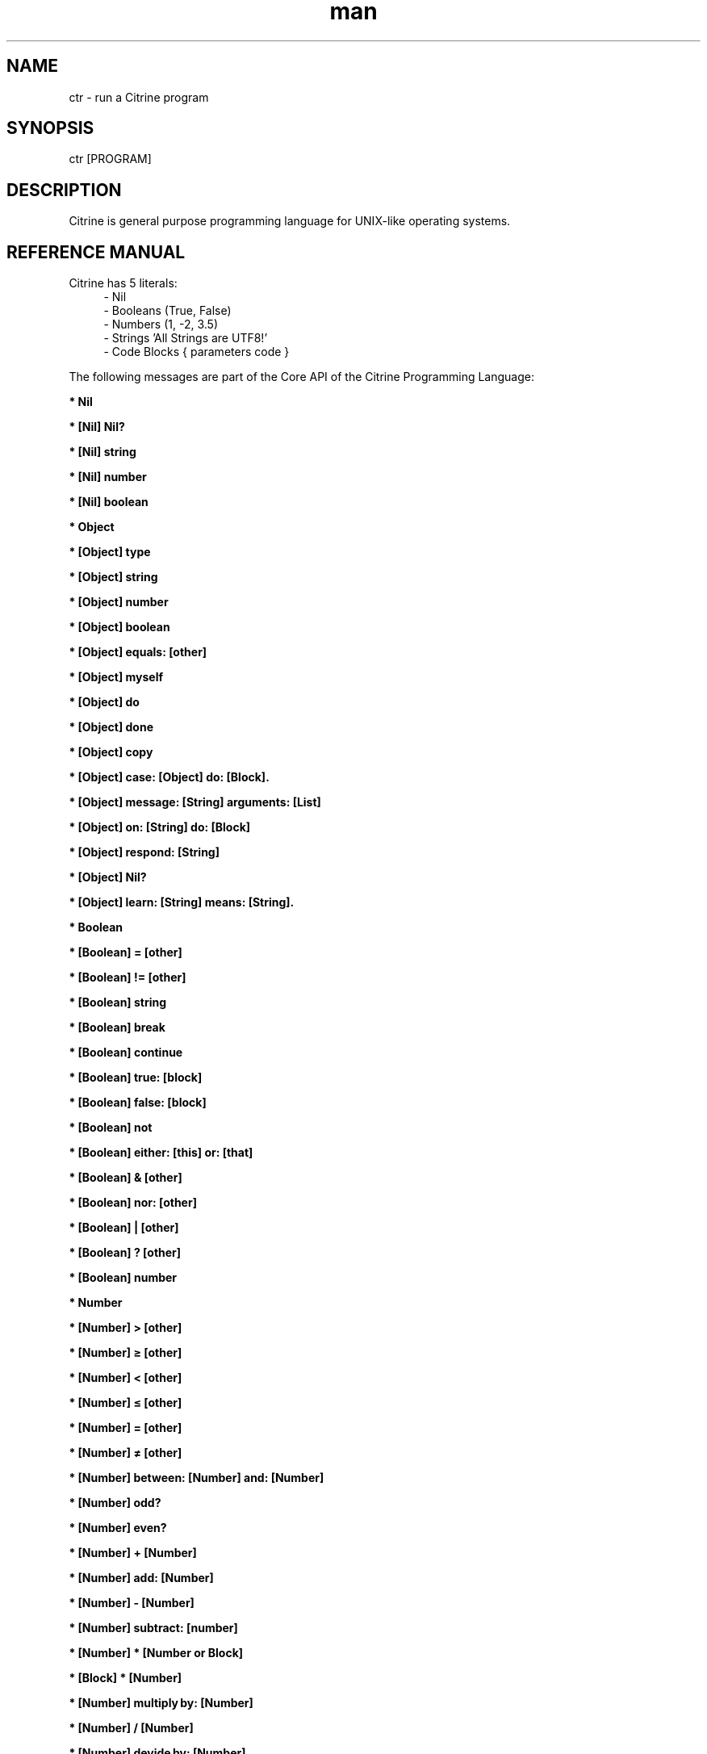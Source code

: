 
." Manpage for ctr.
.TH man 1 "1 June 2017" "1.0" "CTR man page"
.SH NAME
ctr - run a Citrine program
.SH SYNOPSIS
ctr [PROGRAM]
.SH DESCRIPTION
Citrine is general purpose programming language for UNIX-like operating systems.
.SH REFERENCE MANUAL
Citrine has 5 literals:
.RS 4
.br 
- Nil
.br
- Booleans (True, False)
.br
- Numbers (1, -2, 3.5)
.br
- Strings 'All Strings are UTF8!'
.br
- Code Blocks { parameters code }
.br

.RE
The following messages are part of the Core API of the Citrine Programming Language:
.br
.BR.BR.BR

.B  * Nil
.nf
    
.fi
.BR.BR.BR

.B  * [Nil] Nil?
.nf
    
.fi
.BR.BR.BR

.B  * [Nil] string
.nf
    
.fi
.BR.BR.BR

.B  * [Nil] number
.nf
    
.fi
.BR.BR.BR

.B  * [Nil] boolean
.nf
    
.fi
.BR.BR.BR

.B  * Object
.nf
    
.fi
.BR.BR.BR

.B  * [Object] type
.nf
    
.fi
.BR.BR.BR

.B  * [Object] string
.nf
    
.fi
.BR.BR.BR

.B  * [Object] number
.nf
    
.fi
.BR.BR.BR

.B  * [Object] boolean
.nf
    
.fi
.BR.BR.BR

.B  * [Object] equals: [other]
.nf
    
.fi
.BR.BR.BR

.B  * [Object] myself
.nf
    
.fi
.BR.BR.BR

.B  * [Object] do
.nf
    
.fi
.BR.BR.BR

.B  * [Object] done
.nf
    
.fi
.BR.BR.BR

.B  * [Object] copy
.nf
    
.fi
.BR.BR.BR

.B  * [Object] case: [Object] do: [Block].
.nf
    
.fi
.BR.BR.BR

.B  * [Object] message: [String] arguments: [List]
.nf
    
.fi
.BR.BR.BR

.B  * [Object] on: [String] do: [Block]
.nf
    
.fi
.BR.BR.BR

.BR.BR.BR

.BR.BR.BR

.B  * [Object] respond: [String]
.nf
    
.fi
.BR.BR.BR

.B  * [Object] Nil?
.nf
    
.fi
.BR.BR.BR

.B  * [Object] learn: [String] means: [String].
.nf
    
.fi
.BR.BR.BR

.B  * Boolean
.nf
    
.fi
.BR.BR.BR

.B  * [Boolean] = [other]
.nf
    
.fi
.BR.BR.BR

.B  * [Boolean] != [other]
.nf
    
.fi
.BR.BR.BR

.B  * [Boolean] string
.nf
    
.fi
.BR.BR.BR

.B  * [Boolean] break
.nf
    
.fi
.BR.BR.BR

.B  * [Boolean] continue
.nf
    
.fi
.BR.BR.BR

.B  * [Boolean] true: [block]
.nf
    
.fi
.BR.BR.BR

.B  * [Boolean] false: [block]
.nf
    
.fi
.BR.BR.BR

.BR.BR.BR

.BR.BR.BR

.B  * [Boolean] not
.nf
    
.fi
.BR.BR.BR

.B  * [Boolean] either: [this] or: [that]
.nf
    
.fi
.BR.BR.BR

.B  * [Boolean] & [other]
.nf
    
.fi
.BR.BR.BR

.B  * [Boolean] nor: [other]
.nf
    
.fi
.BR.BR.BR

.B  * [Boolean] | [other]
.nf
    
.fi
.BR.BR.BR

.B  * [Boolean] ? [other]
.nf
    
.fi
.BR.BR.BR

.B  * [Boolean] number
.nf
    
.fi
.BR.BR.BR

.B  * Number
.nf
    
.fi
.BR.BR.BR

.BR.BR.BR

.BR.BR.BR

.B  * [Number] > [other]
.nf
    
.fi
.BR.BR.BR

.B  * [Number] ≥ [other]
.nf
    
.fi
.BR.BR.BR

.B  * [Number] < [other]
.nf
    
.fi
.BR.BR.BR

.B  * [Number] ≤ [other]
.nf
    
.fi
.BR.BR.BR

.B  * [Number] = [other]
.nf
    
.fi
.BR.BR.BR

.B  * [Number] ≠ [other]
.nf
    
.fi
.BR.BR.BR

.B  * [Number] between: [Number] and: [Number]
.nf
    
.fi
.BR.BR.BR

.B  * [Number] odd?
.nf
    
.fi
.BR.BR.BR

.B  * [Number] even?
.nf
    
.fi
.BR.BR.BR

.B  * [Number] + [Number]
.nf
    
.fi
.BR.BR.BR

.B  * [Number] add: [Number]
.nf
    
.fi
.BR.BR.BR

.B  * [Number] - [Number]
.nf
    
.fi
.BR.BR.BR

.B  * [Number] subtract: [number]
.nf
    
.fi
.BR.BR.BR

.B  * [Number] * [Number or Block]
.nf
    
.fi
.BR.BR.BR

.B  * [Block] * [Number]
.nf
    
.fi
.BR.BR.BR

.B  * [Number] multiply by: [Number]
.nf
    
.fi
.BR.BR.BR

.B  * [Number] / [Number]
.nf
    
.fi
.BR.BR.BR

.B  * [Number] devide by: [Number]
.nf
    
.fi
.BR.BR.BR

.B  * [Number] % [modulo]
.nf
    
.fi
.BR.BR.BR

.B  * [Number] power: [power]
.nf
    
.fi
.BR.BR.BR

.B  * [Number] positive?
.nf
    
.fi
.BR.BR.BR

.B  * [Number] negative?
.nf
    
.fi
.BR.BR.BR

.B  * [Number] floor
.nf
    
.fi
.BR.BR.BR

.B  * [Number] qualify: 'meters'.
.nf
    
.fi
.BR.BR.BR

.B  * [Number] [String]
.nf
    
.fi
.BR.BR.BR

.B  * [Number] qualification.
.nf
    
.fi
.BR.BR.BR

.BR.BR.BR

.B  * [Number] ceil
.nf
    
.fi
.BR.BR.BR

.B  * [Number] round
.nf
    
.fi
.BR.BR.BR

.B  * [Number] absolute
.nf
    
.fi
.BR.BR.BR

.B  * [Number] square root
.nf
    
.fi
.BR.BR.BR

.B  * [Number] byte
.nf
    
.fi
.BR.BR.BR

.B  * [Number] string
.nf
    
.fi
.BR.BR.BR

.B  * [Number] boolean
.nf
    
.fi
.BR.BR.BR

.B  * String
.nf
    
.fi
.BR.BR.BR

.BR.BR.BR

.BR.BR.BR

.B  * [String] bytes
.nf
    
.fi
.BR.BR.BR

.B  * [String] = [other]
.nf
    
.fi
.BR.BR.BR

.B  * [String] ≠ [other]
.nf
    
.fi
.BR.BR.BR

.B  * [String] length
.nf
    
.fi
.BR.BR.BR

.B  * [String] + [other]
.nf
    
.fi
.BR.BR.BR

.B  * [String] append: [String].
.nf
    
.fi
.BR.BR.BR

.B  * [String] from: [start] length: [length]
.nf
    
.fi
.BR.BR.BR

.B  * [String] offset: [Number]
.nf
    
.fi
.BR.BR.BR

.B  * [String] character: [Number]
.nf
    
.fi
.BR.BR.BR

.B  * [String] byte: [Number]
.nf
    
.fi
.BR.BR.BR

.B  * [String] find: [subject]
.nf
    
.fi
.BR.BR.BR

.B  * [String] uppercase
.nf
    
.fi
.BR.BR.BR

.B  * [String] lowercase
.nf
    
.fi
.BR.BR.BR

.B  * [String] last: [subject]
.nf
    
.fi
.BR.BR.BR

.B  * [String] [key]: [value]
.nf
    
.fi
.BR.BR.BR

.B  * [String] replace: [string] with: [other]
.nf
    
.fi
.BR.BR.BR

.B  * [String] pattern: [String] process: [Block] options: [String].
.nf
    
.fi
.BR.BR.BR

.B  * [String] pattern: [String] process: [Block].
.nf
    
.fi
.BR.BR.BR

.B  * [String] contains: [String]
.nf
    
.fi
.BR.BR.BR

.B  * [String] matches: [String].
.nf
    
.fi
.BR.BR.BR

.B  * [String] remove surrounding spaces
.nf
    
.fi
.BR.BR.BR

.B  * [String] number
.nf
    
.fi
.BR.BR.BR

.B  * [String] boolean
.nf
    
.fi
.BR.BR.BR

.B  * [String] split: [String]
.nf
    
.fi
.BR.BR.BR

.B  * [String] characters.
.nf
    
.fi
.BR.BR.BR

.B  * [String] list
.nf
    
.fi
.BR.BR.BR

.B  * [String] append byte: [Number].
.nf
    
.fi
.BR.BR.BR

.B  * [String] compare: [String]
.nf
    
.fi
.BR.BR.BR

.B  * [String] < [String]
.nf
    
.fi
.BR.BR.BR

.B  * [String] ≤ [String]
.nf
    
.fi
.BR.BR.BR

.B  * [String] > [String]
.nf
    
.fi
.BR.BR.BR

.B  * [String] ≥ [String]
.nf
    
.fi
.BR.BR.BR

.BR.BR.BR

.B  * [String] hash: [String]
.nf
    
.fi
.BR.BR.BR

.B  * Block
.nf
    
.fi
.BR.BR.BR

.B  * [Block] apply: [object]
.nf
    
.fi
.BR.BR.BR

.B  * [Block] while: [block]
.nf
    
.fi
.BR.BR.BR

.B  * [Block] run
.nf
    
.fi
.BR.BR.BR

.B  * [Block] set: [name] value: [object]
.nf
    
.fi
.BR.BR.BR

.B  * [Block] error: [object].
.nf
    
.fi
.BR.BR.BR

.B  * [Block] catch: [otherBlock]
.nf
    
.fi
.BR.BR.BR

.B  * [Block] string
.nf
    
.fi
.BR.BR.BR

.B  * [List] new
.nf
    
.fi
.BR.BR.BR

.B  * [List] new
.nf
    
.fi
.BR.BR.BR

.B  * [List] type
.nf
    
.fi
.BR.BR.BR

.B  * [List] append: [Element]
.nf
    
.fi
.BR.BR.BR

.B  * [List] minimum
.nf
    
.fi
.BR.BR.BR

.B  * [List] maximum
.nf
    
.fi
.BR.BR.BR

.B  * [List] map: [Block].
.nf
    
.fi
.BR.BR.BR

.B  * [List] ← [Element1] ; [Element2] ; ...
.nf
    
.fi
.BR.BR.BR

.B  * [List] prepend: [Element].
.nf
    
.fi
.BR.BR.BR

.B  * [List] join: [String].
.nf
    
.fi
.BR.BR.BR

.B  * [List] position: [Number]
.nf
    
.fi
.BR.BR.BR

.B  * [List] first.
.nf
    
.fi
.BR.BR.BR

.B  * [List] last.
.nf
    
.fi
.BR.BR.BR

.B  * [List] second last.
.nf
    
.fi
.BR.BR.BR

.B  * [List] put: [Object] at: [Number]
.nf
    
.fi
.BR.BR.BR

.B  * [List] pop
.nf
    
.fi
.BR.BR.BR

.B  * [List] - [Number]
.nf
    
.fi
.BR.BR.BR

.B  * [List] shift
.nf
    
.fi
.BR.BR.BR

.B  * [List] count
.nf
    
.fi
.BR.BR.BR

.B  * [List] from: [Begin] length: [End]
.nf
    
.fi
.BR.BR.BR

.B  * [List] replace: [Number] length: [Number] with: [List].
.nf
    
.fi
.BR.BR.BR

.B  * [List] + [List]
.nf
    
.fi
.BR.BR.BR

.B  * [List] by: [List].
.nf
    
.fi
.BR.BR.BR

.B  * [List] copy
.nf
    
.fi
.BR.BR.BR

.BR.BR.BR

.B  * [List] sort: [Block]
.nf
    
.fi
.BR.BR.BR

.B  * [List] string
.nf
    
.fi
.BR.BR.BR

.B  * [List] fill: [Number] with: [Object]
.nf
    
.fi
.BR.BR.BR

.B  * [List] find: [Object].
.nf
    
.fi
.BR.BR.BR

.B  * Map
.nf
    
.fi
.BR.BR.BR

.B  * [Map] type
.nf
    
.fi
.BR.BR.BR

.B  * [Map] put: [Element] at: [Key]
.nf
    
.fi
.BR.BR.BR

.B  * [Map] [Key]: [Value]
.nf
    
.fi
.BR.BR.BR

.B  * [Map] - [String]
.nf
    
.fi
.BR.BR.BR

.B  * [Map] keys
.nf
    
.fi
.BR.BR.BR

.B  * [Map] values
.nf
    
.fi
.BR.BR.BR

.B  * [Map] at: [Key]
.nf
    
.fi
.BR.BR.BR

.B  * [Map] ? [Key]
.nf
    
.fi
.BR.BR.BR

.B  * [Map] count
.nf
    
.fi
.BR.BR.BR

.B  * [Map] each: [Block]
.nf
    
.fi
.BR.BR.BR

.B  * [Map] has: [Object]
.nf
    
.fi
.BR.BR.BR

.B  * [Map] string
.nf
    
.fi
.BR.BR.BR

.B  * File
.nf
    
.fi
.BR.BR.BR

.B  * [File] path
.nf
    
.fi
.BR.BR.BR

.B  * [File] string
.nf
    
.fi
.BR.BR.BR

.B  * [File] read
.nf
    
.fi
.BR.BR.BR

.B  * [File] write: [String]
.nf
    
.fi
.BR.BR.BR

.B  * [File] append: [String]
.nf
    
.fi
.BR.BR.BR

.B  * [File] exists
.nf
    
.fi
.BR.BR.BR

.B  * [File] include
.nf
    
.fi
.BR.BR.BR

.B  * [File] delete
.nf
    
.fi
.BR.BR.BR

.B  * [File] size
.nf
    
.fi
.BR.BR.BR

.B  * [File] open: [string]
.nf
    
.fi
.BR.BR.BR

.B  * [File] close.
.nf
    
.fi
.BR.BR.BR

.B  * [File] read bytes: [Number].
.nf
    
.fi
.BR.BR.BR

.B  * [File] write bytes: [String].
.nf
    
.fi
.BR.BR.BR

.B  * [File] seek: [Number].
.nf
    
.fi
.BR.BR.BR

.B  * [File] rewind.
.nf
    
.fi
.BR.BR.BR

.B  * [File] end.
.nf
    
.fi
.BR.BR.BR

.BR.BR.BR

.B  * [File] unlock.
.nf
    
.fi
.BR.BR.BR

.B  * [File] lock.
.nf
    
.fi
.BR.BR.BR

.B  * [File] list: [String].
.nf
    
.fi
.BR.BR.BR

.BR.BR.BR

.BR.BR.BR

.BR.BR.BR

.B  * [Program] clean memory
.nf
    
.fi
.BR.BR.BR

.B  * [Program] memory
.nf
    
.fi
.BR.BR.BR

.B  * [Program] memory: [Number]
.nf
    
.fi
.BR.BR.BR

.B  * [Program] tidiness: [Number]
.nf
    
.fi
.BR.BR.BR

.B  * [Program] shell: [String]
.nf
    
.fi
.BR.BR.BR

.B  * [Program] argument: [Number]
.nf
    
.fi
.BR.BR.BR

.B  * [Program] arguments
.nf
    
.fi
.BR.BR.BR

.B  * [Program] end
.nf
    
.fi
.BR.BR.BR

.B  * [Program] setting: [String]
.nf
    
.fi
.BR.BR.BR

.B  * [Program] setting: [Key] value: [Value]
.nf
    
.fi
.BR.BR.BR

.B  * [Program] ask
.nf
    
.fi
.BR.BR.BR

.B  * [Program] input.
.nf
    
.fi
.BR.BR.BR

.B  * [Program] flush.
.nf
    
.fi
.BR.BR.BR

.B  * [Program] error: [String]
.nf
    
.fi
.BR.BR.BR

.B  * [Clock] wait: [Number]
.nf
    
.fi
.BR.BR.BR

.B  * [Clock] new: [Number]
.nf
    
.fi
.BR.BR.BR

.BR.BR.BR

.BR.BR.BR

.B  * [Clock] like: [Clock]
.nf
    
.fi
.BR.BR.BR

.B  * [Clock] zone: [String]
.nf
    
.fi
.BR.BR.BR

.B  * [Clock] zone
.nf
    
.fi
.BR.BR.BR

.B  * [Clock] year: [Number]
.nf
    
.fi
.BR.BR.BR

.B  * [Clock] month: [Number]
.nf
    
.fi
.BR.BR.BR

.B  * [Clock] day: [Number]
.nf
    
.fi
.BR.BR.BR

.B  * [Clock] hour: [Number]
.nf
    
.fi
.BR.BR.BR

.B  * [Clock] minute: [Number]
.nf
    
.fi
.BR.BR.BR

.B  * [Clock] second: [Number]
.nf
    
.fi
.BR.BR.BR

.B  * [Clock] year
.nf
    
.fi
.BR.BR.BR

.B  * [Clock] month
.nf
    
.fi
.BR.BR.BR

.B  * [Clock] day
.nf
    
.fi
.BR.BR.BR

.B  * [Clock] hour
.nf
    
.fi
.BR.BR.BR

.B  * [Clock] minute
.nf
    
.fi
.BR.BR.BR

.B  * [Clock] second
.nf
    
.fi
.BR.BR.BR

.B  * [Clock] day of the year
.nf
    
.fi
.BR.BR.BR

.B  * [Clock] weekday
.nf
    
.fi
.BR.BR.BR

.B  * [Clock] time.
.nf
    
.fi
.BR.BR.BR

.B  * [Clock] week
.nf
    
.fi
.BR.BR.BR

.B  * [Clock] format: [String]
.nf
    
.fi
.BR.BR.BR

.B  * [Clock] string
.nf
    
.fi
.BR.BR.BR

.B  * [Clock] number
.nf
    
.fi
.BR.BR.BR

.BR.BR.BR

.BR.BR.BR

.B  * [Clock] add: [Number].
.nf
    
.fi
.BR.BR.BR

.B  * [Clock] subtract: [Number].
.nf
    
.fi
.BR.BR.BR

.B  * [Clock] new
.nf
    
.fi
.BR.BR.BR

.B  * [Pen] write: [String]
.nf
    
.fi
.BR.BR.BR

.B  * [Pen] end
.nf
    
.fi
.BR.BR.BR

.BR.BR.BR

.BR.BR.BR

.BR.BR.BR

.BR.BR.BR

.B  * Request get: [string]
.nf
    
.fi
.BR.BR.BR

.B  * Request getArray: [string].
.nf
    
.fi
.BR.BR.BR

.B  * Request post: [string].
.nf
    
.fi
.BR.BR.BR

.B  * Request postArray: [string].
.nf
    
.fi
.BR.BR.BR

.B  * Request cookie: [string].
.nf
    
.fi
.BR.BR.BR

.B  * Request cookieArray: [string].
.nf
    
.fi
.BR.BR.BR

.B  * Request file: [string].
.nf
    
.fi
.BR.BR.BR

.B  * Request serverOption: [string] is: [string].
.nf
    
.fi
.BR.BR.BR

.B  * Request host: [string] listen: [string] pid: [string] callback: [block].
.nf
    
.fi
.BR.BR.BR

.BR.BR.BR

.B  * [String] escape: '\n'.
.nf
    
.fi
.BR.BR.BR

.B  * [String] unescape: '\n'.
.nf
    
.fi
.BR.BR.BR

.B  * [Json] new
.nf
    
.fi
.BR.BR.BR

.BR.BR.BR

.B  * [Json] parse: [String].
.nf
    
.fi
.BR.BR.BR

.B  * [Json] jsonify: [Map].
.nf
    
.fi
.BR.BR.BR

.B  * C-constructor function.
.nf
    
.fi

.SH BUGS
This is a preliminary version (< 1.0) of Citrine, there might still be very serious bugs.
Please refrain from using this version in a production environment. This version of Citrine
is still considered 'alpha' stage and cannot be expected to be reliable.

.SH AUTHOR
Gabor de Mooij and the Citrine Community
